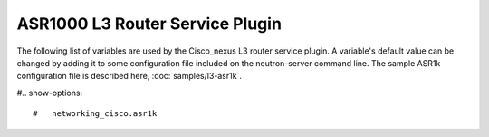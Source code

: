 ================================
ASR1000 L3 Router Service Plugin
================================
The following list of variables are used by the Cisco_nexus L3 router service
plugin. A variable's default value can be changed by adding it to some
configuration file included on the neutron-server command line. The sample
ASR1k configuration file is described here, :doc:`samples/l3-asr1k`.

#.. show-options::

#   networking_cisco.asr1k

